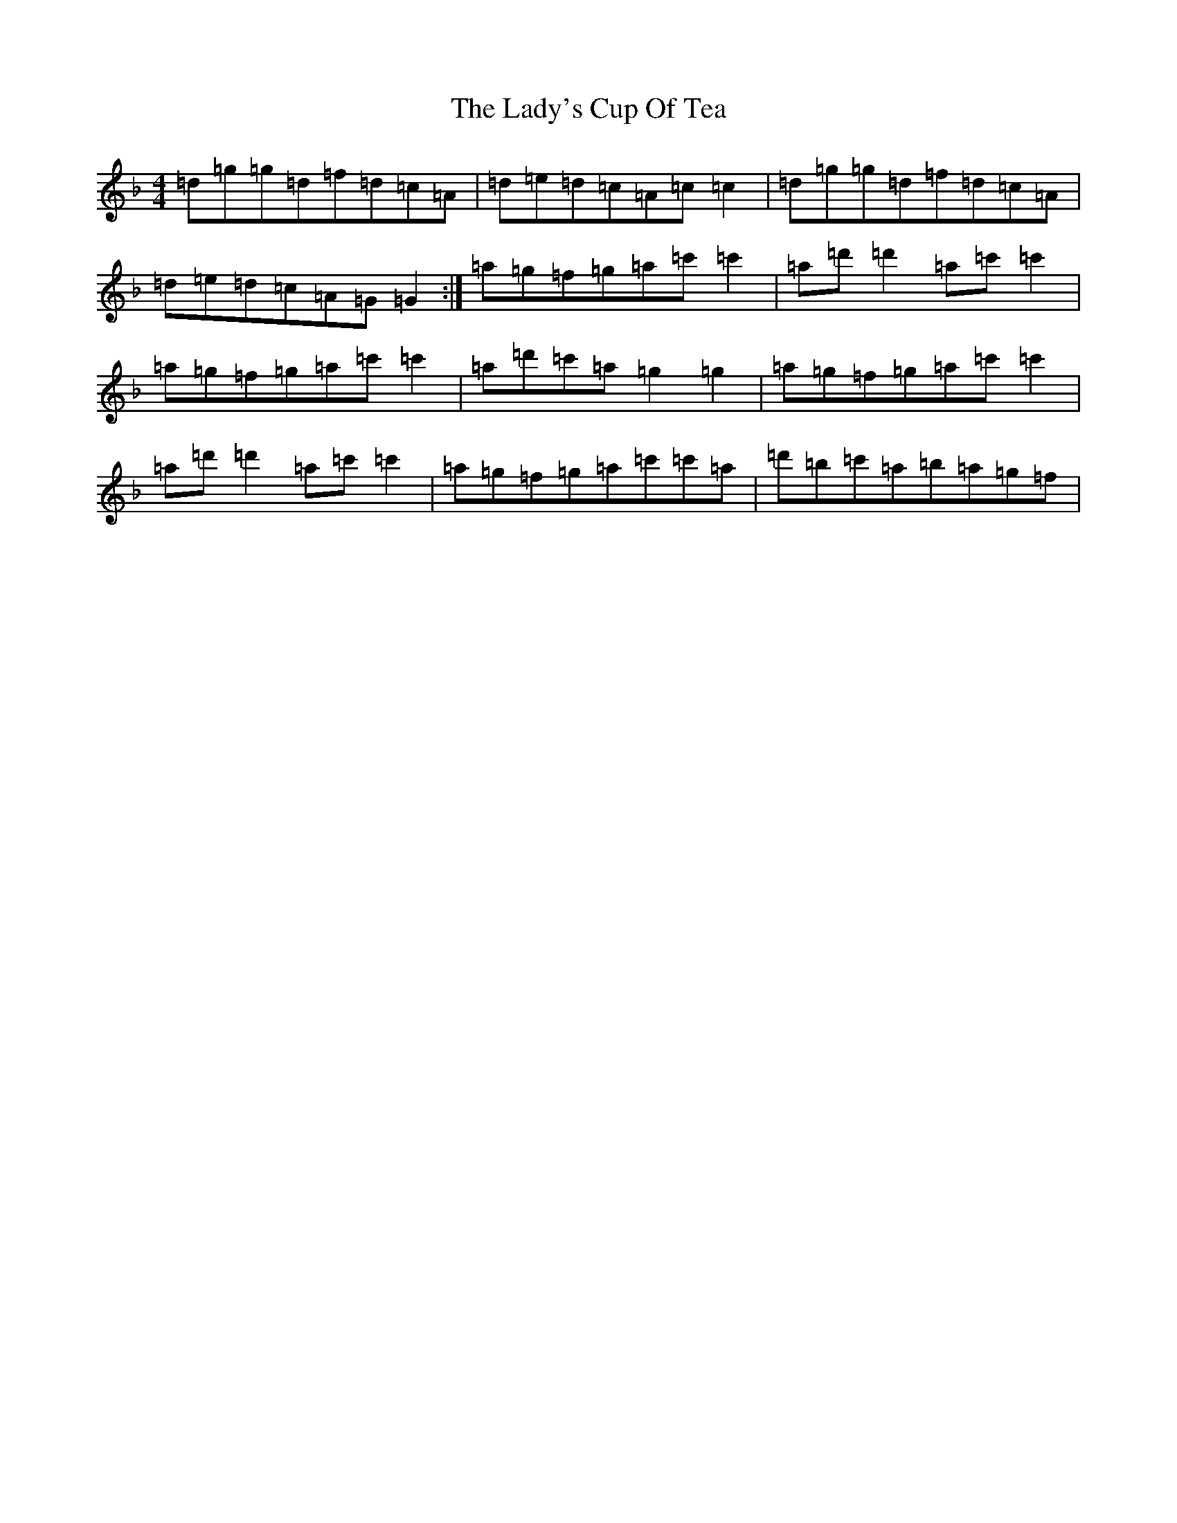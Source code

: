 X: 11952
T: Lady's Cup Of Tea, The
S: https://thesession.org/tunes/8096#setting8096
Z: D Mixolydian
R: reel
M: 4/4
L: 1/8
K: C Mixolydian
=d=g=g=d=f=d=c=A|=d=e=d=c=A=c=c2|=d=g=g=d=f=d=c=A|=d=e=d=c=A=G=G2:|=a=g=f=g=a=c'=c'2|=a=d'=d'2=a=c'=c'2|=a=g=f=g=a=c'=c'2|=a=d'=c'=a=g2=g2|=a=g=f=g=a=c'=c'2|=a=d'=d'2=a=c'=c'2|=a=g=f=g=a=c'=c'=a|=d'=b=c'=a=b=a=g=f|